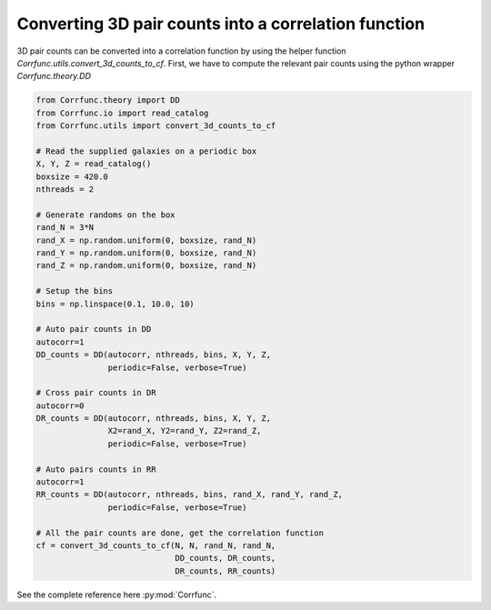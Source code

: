 .. _converting_3d_counts:

Converting 3D pair counts into a correlation function
======================================================

3D pair counts can be converted into a correlation function
by using the helper function `Corrfunc.utils.convert_3d_counts_to_cf`.
First, we have to compute the relevant pair counts using the python
wrapper `Corrfunc.theory.DD`

.. code:: python

          from Corrfunc.theory import DD
          from Corrfunc.io import read_catalog
          from Corrfunc.utils import convert_3d_counts_to_cf

          # Read the supplied galaxies on a periodic box
          X, Y, Z = read_catalog()
          boxsize = 420.0
          nthreads = 2
          
          # Generate randoms on the box
          rand_N = 3*N
          rand_X = np.random.uniform(0, boxsize, rand_N)
          rand_Y = np.random.uniform(0, boxsize, rand_N)
          rand_Z = np.random.uniform(0, boxsize, rand_N)

          # Setup the bins
          bins = np.linspace(0.1, 10.0, 10)

          # Auto pair counts in DD
          autocorr=1
          DD_counts = DD(autocorr, nthreads, bins, X, Y, Z,
                         periodic=False, verbose=True)

          # Cross pair counts in DR
          autocorr=0
          DR_counts = DD(autocorr, nthreads, bins, X, Y, Z,
                         X2=rand_X, Y2=rand_Y, Z2=rand_Z,
                         periodic=False, verbose=True)
                         
          # Auto pairs counts in RR
          autocorr=1                         
          RR_counts = DD(autocorr, nthreads, bins, rand_X, rand_Y, rand_Z,
                         periodic=False, verbose=True)

          # All the pair counts are done, get the correlation function
          cf = convert_3d_counts_to_cf(N, N, rand_N, rand_N,
                                       DD_counts, DR_counts,
                                       DR_counts, RR_counts)
          
See the complete reference here :py:mod:`Corrfunc`.
   
                   

